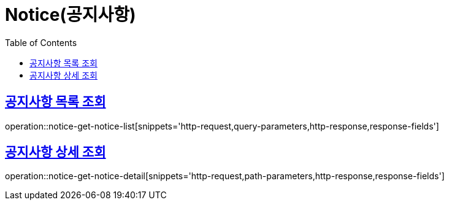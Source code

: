 = Notice(공지사항)
:doctype: book
:icons: font
:source-highlighter: highlightjs
:toc: left
:toclevels: 2
:sectlinks:


[[notice-get-notice-list]]
== 공지사항 목록 조회

operation::notice-get-notice-list[snippets='http-request,query-parameters,http-response,response-fields']


[[notice-get-notice-detail]]
== 공지사항 상세 조회

operation::notice-get-notice-detail[snippets='http-request,path-parameters,http-response,response-fields']
